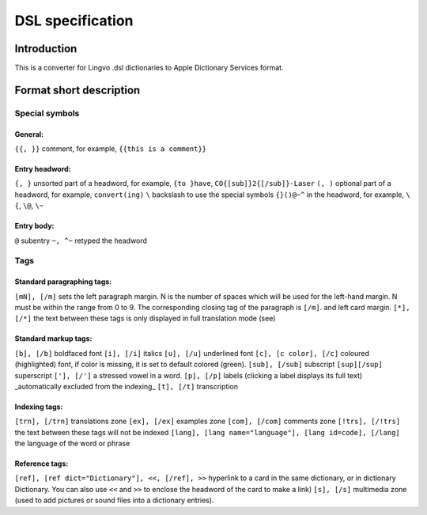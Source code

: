 =================
DSL specification
=================

Introduction
============

This is a converter for Lingvo .dsl dictionaries to Apple Dictionary Services format.

Format short description
========================

Special symbols
---------------

General:
~~~~~~~~

``{{, }}``
comment, for example, ``{{this is a comment}}``

Entry headword:
~~~~~~~~~~~~~~~

``{, }``
unsorted part of a headword, for example, ``{to }have``, ``CO{[sub]}2{[/sub]}-Laser``
``(, )``
optional part of a headword, for example, ``convert(ing)``
``\``
backslash to use the special symbols ``{}()@~^`` in the headword, for example, ``\{``, ``\@``, ``\~``

Entry body:
~~~~~~~~~~~

``@``
subentry
``~, ^~``
retyped the headword

Tags
----

Standard paragraphing tags:
~~~~~~~~~~~~~~~~~~~~~~~~~~~

``[mN], [/m]``
sets the left paragraph margin. N is the number of spaces which will be used for the left-hand margin. N must be within the range from 0 to 9. The corresponding closing tag of the paragraph is ``[/m]``. and left card margin.
``[*], [/*]``
the text between these tags is only displayed in full translation mode (see)

Standard markup tags:
~~~~~~~~~~~~~~~~~~~~~

``[b], [/b]``
boldfaced font
``[i], [/i]``
italics
``[u], [/u]``
underlined font
``[c], [c color], [/c]``
coloured (highlighted) font, if color is missing, it is set to default colored (green).
``[sub], [/sub]``
subscript
``[sup][/sup]``
superscript
``['], [/']``
a stressed vowel in a word.
``[p], [/p]``
labels (clicking a label displays its full text) _automatically excluded from the indexing_
``[t], [/t]``
transcription

Indexing tags:
~~~~~~~~~~~~~~

``[trn], [/trn]``
translations zone
``[ex], [/ex]``
examples zone
``[com], [/com]``
comments zone
``[!trs], [/!trs]``
the text between these tags will not be indexed
``[lang], [lang name="language"], [lang id=code], [/lang]``
the language of the word or phrase

Reference tags:
~~~~~~~~~~~~~~~

``[ref], [ref dict="Dictionary"], <<, [/ref], >>``
hyperlink to a card in the same dictionary, or in dictionary Dictionary. You can also use ``<<`` and ``>>`` to enclose the headword of the card to make a link)
``[s], [/s]``
multimedia zone (used to add pictures or sound files into a dictionary entries).
